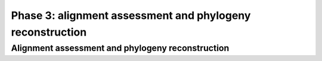 **********************************************************
Phase 3: alignment assessment and phylogeny reconstruction
**********************************************************

Alignment assessment and phylogeny reconstruction
=================================================

